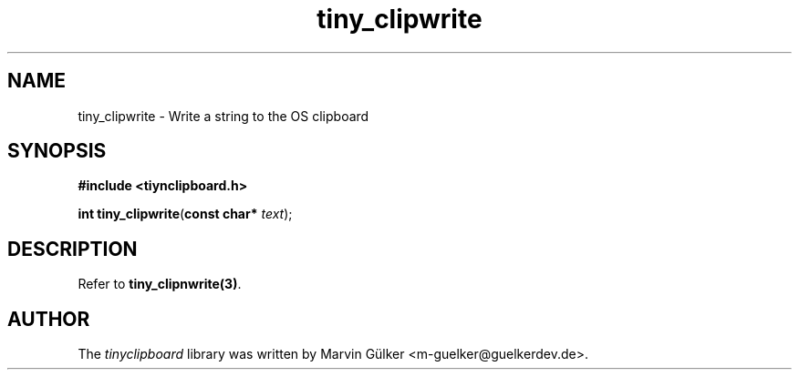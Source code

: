 .\" tinyclipboard - a cross-platform C library for accessing the clipboard.
.\"
.\" Copyright © 2016 Marvin Gülker <m-guelker@guelkerdev.de>
.\"
.\" All rights reserved. See the README and LICENSE files for the
.\" licensing conditions.
.TH tiny_clipwrite "3" "January 2016" "Marvin Gülker" "tinyclipboard"
.SH NAME
tiny_clipwrite \- Write a string to the OS clipboard

.SH SYNOPSIS
.nf
.B #include <tiynclipboard.h>
.sp
.B int tiny_clipwrite\fR(\fBconst char*\fR \fItext\fR);

.SH DESCRIPTION
.PP
Refer to \fBtiny_clipnwrite(3)\fR.

.SH AUTHOR
.PP
The \fItinyclipboard\fR library was written by Marvin Gülker <m-guelker@guelkerdev.de>.
